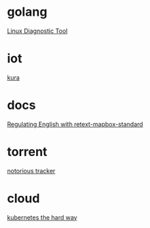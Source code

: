 * golang

  [[https://www.acksin.com/strum/][Linux Diagnostic Tool]]

* iot

  [[http://www.eclipse.org/kura/][kura]]

* docs

  [[https://www.mapbox.com/blog/retext-mapbox-standard/][Regulating English with retext-mapbox-standard]]

* torrent

  [[https://github.com/GrappigPanda/notorious][notorious tracker]]
* cloud

  [[https://github.com/kelseyhightower/kubernetes-the-hard-way][kubernetes the hard way]]
